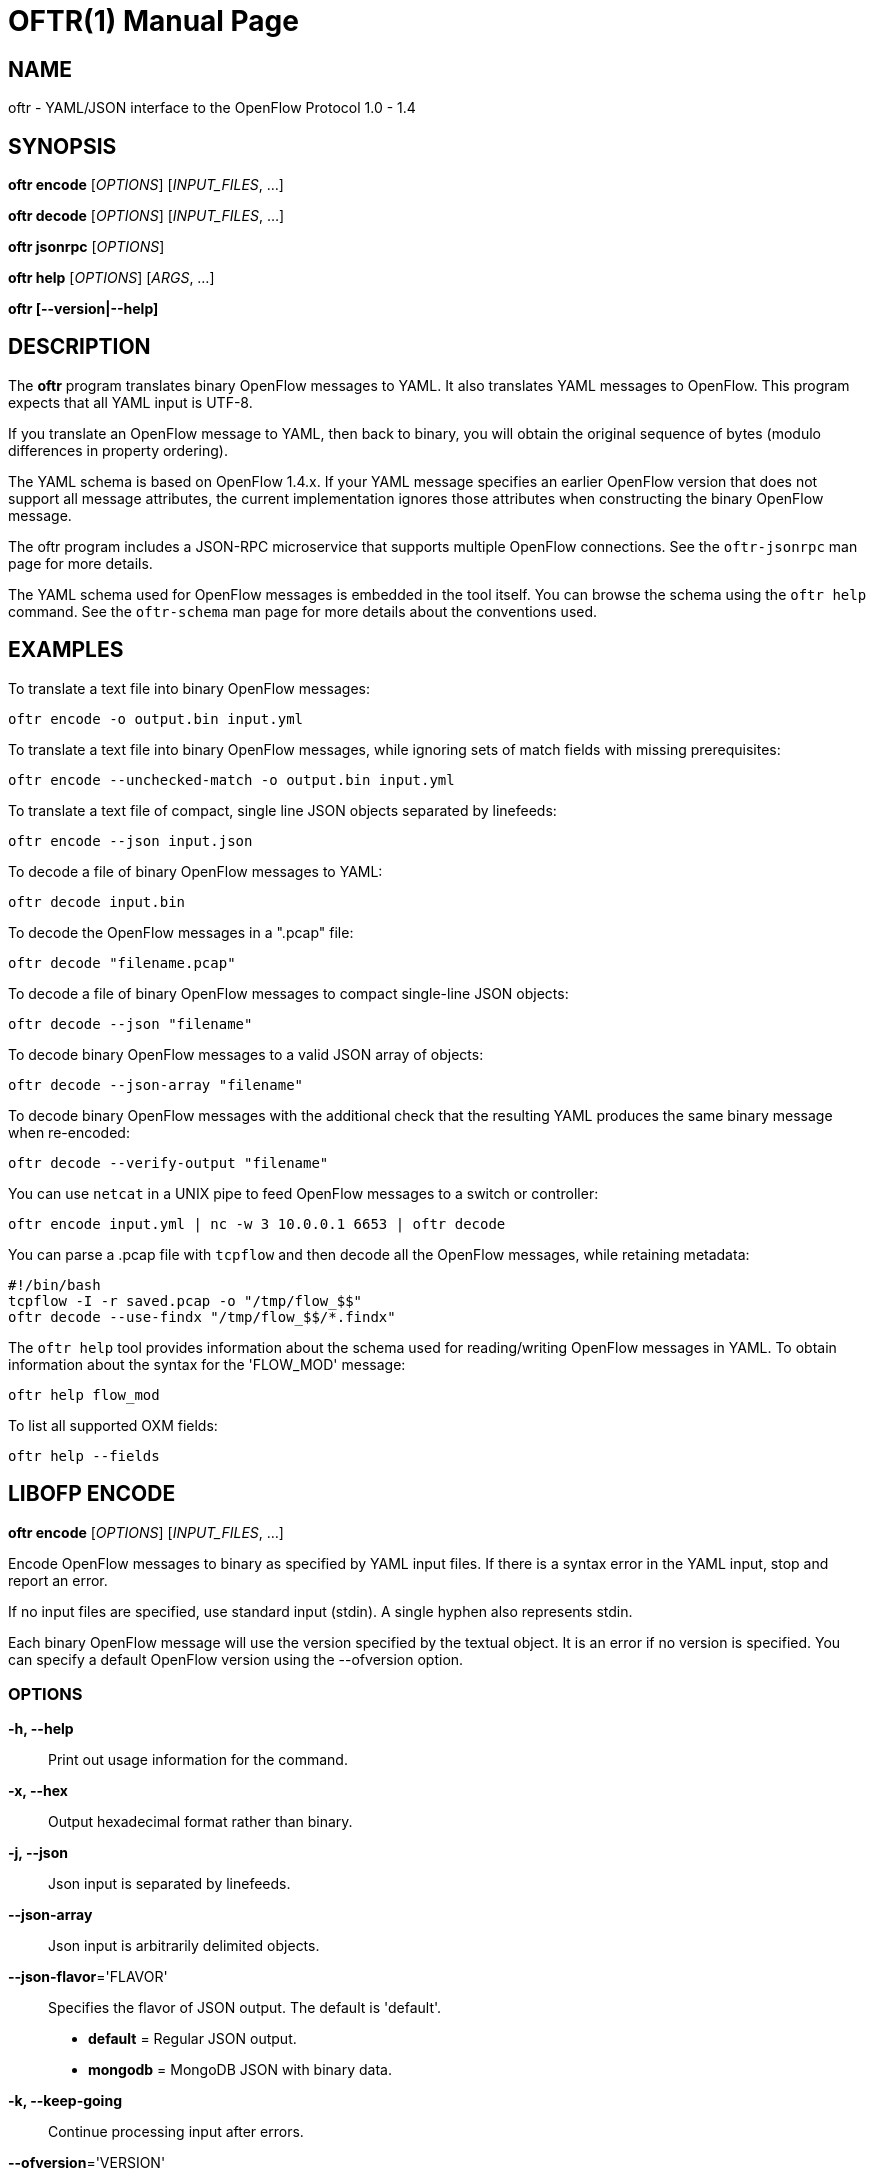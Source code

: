 // To make the manpage using asciidoc, use the following command:
//
//   a2x --doctype manpage --format manpage oftr.1.adoc
// 
// Use asciidoctor to produce the html version:
// 
//   asciidoctor oftr.1.adoc

= OFTR(1)
William W. Fisher <william.w.fisher@gmail.com>
:doctype: manpage
:github: <https://github.com/byllyfish/oftr>

== NAME

oftr - YAML/JSON interface to the OpenFlow Protocol 1.0 - 1.4

== SYNOPSIS

*oftr encode* [_OPTIONS_] [_INPUT_FILES_, ...]

*oftr decode* [_OPTIONS_] [_INPUT_FILES_, ...]

*oftr jsonrpc* [_OPTIONS_]

*oftr help* [_OPTIONS_] [_ARGS_, ...]

*oftr [--version|--help]*


== DESCRIPTION

The *oftr* program translates binary OpenFlow messages to YAML. It also 
translates YAML messages to OpenFlow. This program expects that all YAML input 
is UTF-8.

If you translate an OpenFlow message to YAML, then back to binary, you will 
obtain the original sequence of bytes (modulo differences in property ordering).

The YAML schema is based on OpenFlow 1.4.x. If your YAML message specifies an 
earlier OpenFlow version that does not support all message attributes, the 
current implementation ignores those attributes when constructing the binary OpenFlow
message.

The oftr program includes a JSON-RPC microservice that supports multiple
OpenFlow connections. See the `oftr-jsonrpc` man page for more details.

The YAML schema used for OpenFlow messages is embedded in the tool itself. You can
browse the schema using the `oftr help` command. See the `oftr-schema` man page
for more details about the conventions used.


== EXAMPLES

To translate a text file into binary OpenFlow messages:

    oftr encode -o output.bin input.yml

To translate a text file into binary OpenFlow messages, while ignoring
sets of match fields with missing prerequisites:

    oftr encode --unchecked-match -o output.bin input.yml

To translate a text file of compact, single line JSON objects separated by
linefeeds:

    oftr encode --json input.json

To decode a file of binary OpenFlow messages to YAML:

    oftr decode input.bin

To decode the OpenFlow messages in a ".pcap" file:

    oftr decode "filename.pcap"

To decode a file of binary OpenFlow messages to compact single-line JSON objects:

    oftr decode --json "filename"

To decode binary OpenFlow messages to a valid JSON array of objects:

    oftr decode --json-array "filename"

To decode binary OpenFlow messages with the additional check that the resulting
YAML produces the same binary message when re-encoded:

    oftr decode --verify-output "filename"

You can use `netcat` in a UNIX pipe to feed OpenFlow messages to a switch or controller:

    oftr encode input.yml | nc -w 3 10.0.0.1 6653 | oftr decode

You can parse a .pcap file with `tcpflow` and then decode all the OpenFlow 
messages, while retaining metadata:

    #!/bin/bash
    tcpflow -I -r saved.pcap -o "/tmp/flow_$$" 
    oftr decode --use-findx "/tmp/flow_$$/*.findx"

The `oftr help` tool provides information about the schema used for reading/writing 
OpenFlow messages in YAML. To obtain information about the syntax for the 
'FLOW_MOD' message:

    oftr help flow_mod

To list all supported OXM fields:

    oftr help --fields


== LIBOFP ENCODE

*oftr encode* [_OPTIONS_] [_INPUT_FILES_, ...]

Encode OpenFlow messages to binary as specified by YAML input files. If there
is a syntax error in the YAML input, stop and report an error.

If no input files are specified, use standard input (stdin). A single hyphen
also represents stdin.

Each binary OpenFlow message will use the version specified by the textual
object. It is an error if no version is specified. You can specify a default 
OpenFlow version using the --ofversion option.

=== OPTIONS

*-h, --help*::
    Print out usage information for the command.

*-x, --hex*::
    Output hexadecimal format rather than binary.

*-j, --json*::
    Json input is separated by linefeeds.

*--json-array*::
    Json input is arbitrarily delimited objects.

*--json-flavor*='FLAVOR'::
    Specifies the flavor of JSON output. The default is 'default'.
    - *default* = Regular JSON output.
    - *mongodb* = MongoDB JSON with binary data.

*-k, --keep-going*::
    Continue processing input after errors.

*--ofversion*='VERSION'::
    Specify OpenFlow version to use when it is unspecified by the input. The 
    version is the 'wire' version, i.e. use 1 for 1.0, 4 for 1.3, 5 for 1.4, etc.

*-o, --output*='FILE'::
    Write output to specified file instead of stdout.

*-R, --roundtrip*::
    After translating the input to a binary message, translate it back to YAML.
    If -j is specified, translate it back to JSON. This option is used to 
    translate the YAML input into "canonical" form.

*-s, --silent*::
    Quiet mode; suppress normal output.

*--silent-error*::
    Suppress error output for invalid messages.

*-M, --unchecked-match*::
    Do not check items in match fields.


== LIBOFP DECODE

*oftr decode* [_OPTIONS_] [_INPUT_FILES_, ...]

Decode binary OpenFlow messages in the input files and translate each
message to human-readable YAML output. If there is an invalid message,
stop and report an error.

If no input files are specified, use standard input (stdin). A single hyphen
also represents stdin.

=== OPTIONS

*-h, --help*::
    Print out usage information for the command.

*-v, --invert-check*::
    Expect invalid messages only. This option is used for internal testing.

*-j, --json*::
    Write compact JSON output instead of YAML.

*--json-array*::
    Write output as a valid JSON array.

*-k, --keep-going*::
    Continue processing messages after errors.

*-o, --output*='FILE'::
    Write output to specified file instead of stdout.

*-s, --silent*::
    Quiet mode; suppress normal output.

*--silent-error*::
    Suppress error output for invalid messages.

*--use-findx*::
    Use metadata from tcpflow '.findx' files.

*-V, -verify-output*::
    Verify output by translating it back to binary.

*--include-filename*::
    Include file name in all decodes.

*--pkt-decode*::
    Include _pkt_decode in PacketIn/PacketOut decodes.

*--pkt-write-file*='FILE'::
    Write data from PacketIn/PacketOut messages to .pcap file.

=== Packet Capture Options

*--pcap-device*='DEVICE'::
    Specify interface where packets should be captured.

*--pcap-filter*='FILTER'::
    Specify the packet capture filter. The default filter is `tcp port 6653 or 6633`.
    To capture all packets specify ''. A non-empty filter is augmented to ignore
    exactly one vlan tag. The actual filter passed to libpcap is `FILTER or (vlan and FILTER)`.

*--pcap-format*='auto|yes|no'::
    Specify whether to treat all input files as .pcap format. `yes` causes the decoder
    to open the file using libpcap. `no` causes the decoder to always treat the
    file as binary. The default `auto` sets the --pcap-format to yes if there is at
    least one file name that ends in ".pcap". It is an error if we fail to open 
    a .pcap file.

*--pcap-max-missing-bytes*=SIZE::
    Add missing zero bytes to partial streams (for debugging).

*--pcap-output-dir*=DIRECTORY::
    Write reassembled TCP streams to this directory (for debugging). It is an error
    if the directory does not exist.

*--pcap-skip-payload*::
    Skip payload from TCP streams (for debugging). This option makes sure that
    every byte of data is consumed immediately.

== LIBOFP JSONRPC

*oftr jsonrpc* [_OPTIONS_]

Run a JSON-RPC server. By default, the control connection comes from stdio.

=== OPTIONS

*-h, --help*::
    Print out usage information for the command.


== LIBOFP HELP

*oftr help* [_OPTIONS_] [_ARGS_, ...]

Access built-in information about the YAML schema used to describe all OpenFlow
messages.

Command-line options list one type of schema object or dump the entire schema. 
Arguments will print the desired schema and all of its dependencies.

=== OPTIONS

*-h, --help*::
    Print out usage information for the command.

*-a, --actions*::
    List supported actions.

*-b, --brief*::
    Display abbreviated form of message schema.

*--builtins*::
    List supported builtin types.

*--enums*::
    List supported enumerated types.

*--field-table*::
    List supported match fields in a table.

*-f, --fields*::
    List supported match fields.

*--flags*::
    List supported flag types.
    
*-i, --instructions*::
    List supported instructions.

*-m, --messages*::
    List supported messages.

*--mixed*::
    List supported mixed types.

*-r, --rpc*::
    List supported RPC commands.

*--schema-all*::
    List complete schema.

*--schema-names*::
    List all schema names.


== LOGGING OPTIONS

All commands support options that control the verbosity of log messages.

*--logfile*='LOGFILE'::
    Log messages to 'LOGFILE'.

*--loglevel*='LEVEL'::
    Specifies the verbosity of logging output. The default is 'fatal'.
    - *none* = No log messages emitted.
    - *debug* = Log debug messages and above.
    - *info* = Log info messages and above.
    - *warning* = Log warning messages and above.
    - *error* = Log error messages and above.
    - *fatal* = Log fatal messages only - the default.

*--trace*='TRACE,...'::
    Specifies additional trace options. You can specify more than one.
    - *msg* = Log all OpenFlow messages sent and received.
    - *rpc* = Log all JSON-RPC events send and received.


== SEE ALSO

_oftr-jsonrpc_(1), _oftr-schema_(1)


== EXIT STATUS

*0*::
    Success

*1*::
    Failure: Syntax or usage error in command line arguments.

*9*::
    Failure: Failure occurred opening a file.

*10*::
    Failure: Encode failed or decode failed.

*>= 11*::
    Failure: Uncommon failure.


== RESOURCES

GitHub: {github}


== COPYING

Copyright \(C) 2015-2017 William W. Fisher. Free use of this software is
granted under the terms of the MIT License.

